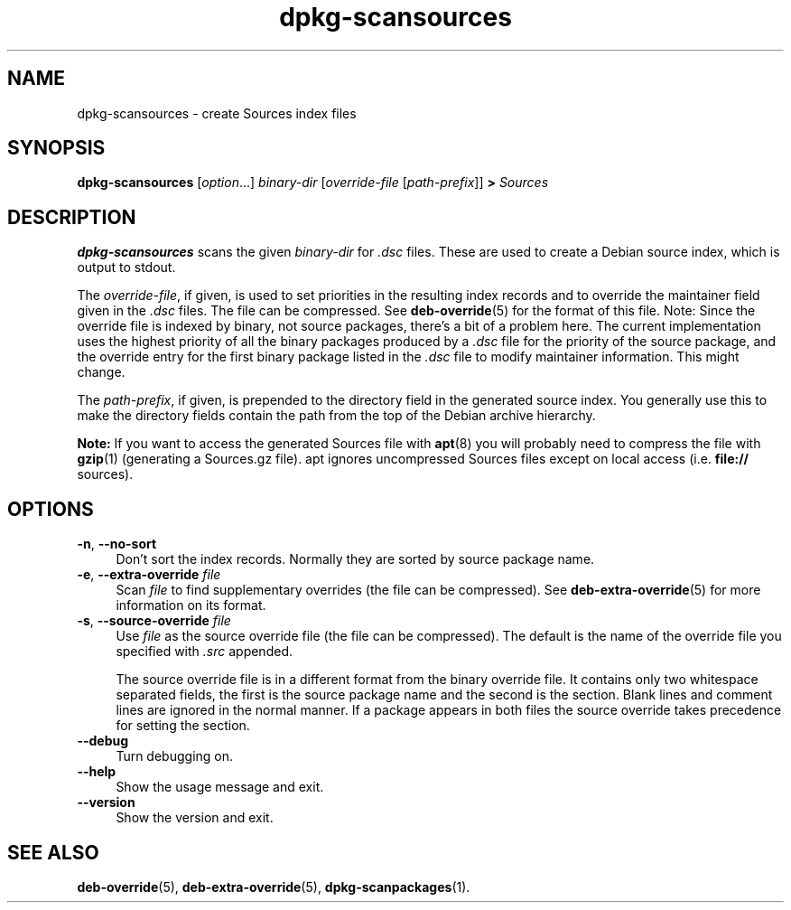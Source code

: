 .\" dpkg manual page - dpkg-scansources(1)
.\"
.\" Copyright © 2005 Roderick Schertler <roderick@argon.org>
.\" Copyright © 2006 Frank Lichtenheld <djpig@debian.org>
.\" Copyright © 2009 Raphaël Hertzog <hertzog@debian.org>
.\"
.\" This is free software; you can redistribute it and/or modify
.\" it under the terms of the GNU General Public License as published by
.\" the Free Software Foundation; either version 2 of the License, or
.\" (at your option) any later version.
.\"
.\" This is distributed in the hope that it will be useful,
.\" but WITHOUT ANY WARRANTY; without even the implied warranty of
.\" MERCHANTABILITY or FITNESS FOR A PARTICULAR PURPOSE.  See the
.\" GNU General Public License for more details.
.\"
.\" You should have received a copy of the GNU General Public License
.\" along with this program.  If not, see <https://www.gnu.org/licenses/>.
.
.TH dpkg\-scansources 1 "2011-08-14" "Debian Project" "dpkg utilities"
.SH NAME
dpkg\-scansources \- create Sources index files
.
.SH SYNOPSIS
.B dpkg\-scansources
.RI [ option "...] " binary-dir
.RI [ override-file
.RI [ path-prefix ]]
.B >
.I Sources
.
.SH DESCRIPTION
\fBdpkg\-scansources\fR scans the given \fIbinary-dir\fR for \fI.dsc\fR files.
These are used to create a Debian source index, which is output to
stdout.
.PP
The \fIoverride-file\fR, if given, is used to set priorities in the resulting
index records and to override the maintainer field given in the \fI.dsc\fR
files. The file can be compressed. See
.BR deb\-override (5)
for the format of this file. Note: Since
the override file is indexed by binary, not source packages, there's a bit
of a problem here. The current implementation uses the highest priority of
all the binary packages produced by a \fI.dsc\fR file for the priority of the
source package, and the override entry for the first binary package listed
in the \fI.dsc\fR file to modify maintainer information. This might change.
.PP
The \fIpath-prefix\fR, if given, is prepended to the directory field in the
generated source index. You generally use this to make the directory
fields contain the path from the top of the Debian archive hierarchy.
.
.PP
.B Note:
If you want to access the generated Sources file with
.BR apt (8)
you will probably need to compress the file with
.BR gzip (1)
(generating a Sources.gz file). apt ignores uncompressed Sources files
except on local access (i.e.
.B file://
sources).
.
.SH OPTIONS
.IP "\fB\-n\fR, \fB\-\-no\-sort\fR" 4
Don't sort the index records. Normally they are sorted by source package
name.
.TP
.IP "\fB\-e\fR, \fB\-\-extra\-override\fR \fIfile\fP" 4
Scan \fIfile\fP to find supplementary overrides (the file can be
compressed). See
.BR deb\-extra\-override (5)
for more information on its format.
.IP "\fB\-s\fR, \fB\-\-source\-override\fR \fIfile\fR" 4
Use \fIfile\fR as the source override file (the file can be compressed).
The default is the name of the override file you specified with \fI.src\fR
appended.
.sp
The source override file is in a different format from the binary override
file. It contains only two whitespace separated fields, the first is the
source package name and the second is the section. Blank lines and comment
lines are ignored in the normal manner. If a package appears in both files
the source override takes precedence for setting the section.
.IP "\fB\-\-debug\fR" 4
Turn debugging on.
.IP "\fB\-\-help\fR" 4
Show the usage message and exit.
.IP "\fB\-\-version\fR" 4
Show the version and exit.
.
.SH SEE ALSO
.BR deb\-override (5),
.BR deb\-extra\-override (5),
.BR dpkg\-scanpackages (1).
